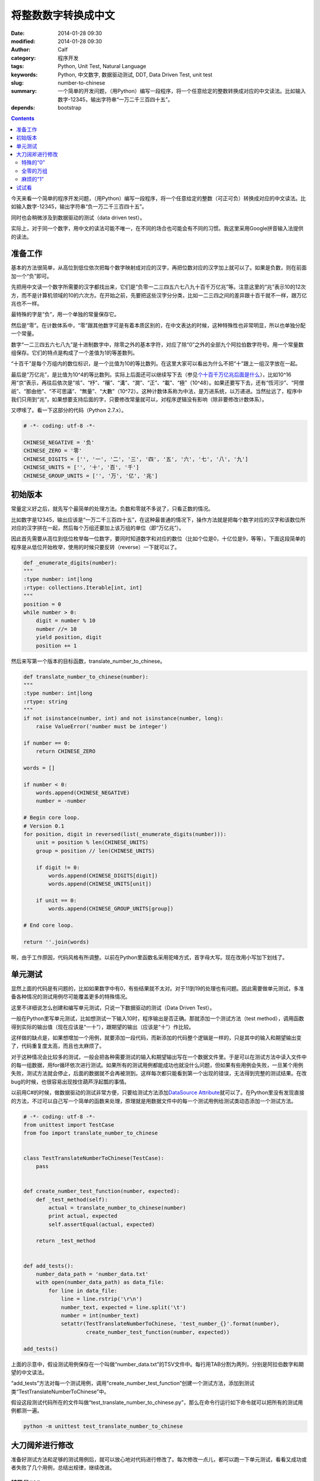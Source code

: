 将整数数字转换成中文
####################
:date: 2014-01-28 09:30
:modified: 2014-01-28 09:30
:author: Calf
:category: 程序开发
:tags: Python, Unit Test, Natural Language
:keywords: Python, 中文数字, 数据驱动测试, DDT, Data Driven Test, unit test
:slug: number-to-chinese
:summary: 一个简单的开发问题，（用Python）编写一段程序，将一个任意给定的整数转换成对应的中文读法。比如输入数字-12345，输出字符串“一万二千三百四十五”。
:depends: bootstrap

.. contents::

今天来看一个简单的程序开发问题，（用Python）编写一段程序，将一个任意给定的整数（可正可负）转换成对应的中文读法。比如输入数字-12345，输出字符串“负一万二千三百四十五”。

同时也会稍微涉及到数据驱动的测试（data driven test）。

.. class:: alert alert-info

实际上，对于同一个数字，用中文的读法可能不唯一，在不同的场合也可能会有不同的习惯。我这里采用Google拼音输入法提供的读法。

.. more

准备工作
========

基本的方法很简单，从高位到低位依次把每个数字映射成对应的汉字，再把位数对应的汉字加上就可以了。如果是负数，则在前面加一个“负”即可。

先把用中文读一个数字所需要的汉字都找出来，它们是“负零一二三四五六七八九十百千万亿兆”等。注意这里的“兆”表示10的12次方，而不是计算机领域的10的六次方。在开始之前，先要把这些汉字分分类，比如一二三四之间的差异跟十百千就不一样，跟万亿兆也不一样。

最特殊的字是“负”，用一个单独的常量保存它。

然后是“零”。在计数体系中，“零”跟其他数字可是有着本质区别的，在中文表达的时候，这种特殊性也非常明显，所以也单独分配一个常量。

数字“一二三四五六七八九”是十进制数字中，除零之外的基本字符，对应了除“0”之外的全部九个阿拉伯数字符号。用一个常量数组保存。它们的特点是构成了一个差值为1的等差数列。

“十百千”是每个万组内的数位标识，是一个比值为10的等比数列。在这里大家可以看出为什么不把“十”跟上一组汉字放在一起。

最后是“万亿兆”，是比值为10^4的等比数列。实际上后面还可以继续写下去（参见\ `个十百千万亿兆后面是什么`_\ ），比如10^16用“京”表示，再往后依次是“垓”、“杼”、“穰”、“溝”、“澗”、“正”、“載”、“極”（10^48）。如果还要写下去，还有“恆河沙”、“阿僧祇”、“那由他”、“不可思議”、“無量”、“大數”（10^72）。这种计数体系称为中法，是万进系统，以万递进。当然扯远了，程序中我们只用到“兆”，如果想要支持后面的字，只要修改常量就可以，对程序逻辑没有影响（除非要修改计数体系）。

又啰嗦了。看一下这部分的代码（Python 2.7.x）。

.. code-block:: python

    # -*- coding: utf-8 -*-

    CHINESE_NEGATIVE = '负'
    CHINESE_ZERO = '零'
    CHINESE_DIGITS = ['', '一', '二', '三', '四', '五', '六', '七', '八', '九']
    CHINESE_UNITS = ['', '十', '百', '千']
    CHINESE_GROUP_UNITS = ['', '万', '亿', '兆']

初始版本
========

常量定义好之后，就先写个最简单的处理方法。负数和零就不多说了，只看正数的情况。

比如数字是12345，输出应该是“一万二千三百四十五”，在这种最普通的情况下，操作方法就是把每个数字对应的汉字和该数位所对应的汉字拼在一起，然后每个万组还要加上该万组的单位（即“万亿兆”）。

因此首先需要从高位到低位枚举每一位数字，要同时知道数字和对应的数位（比如个位是0，十亿位是9，等等）。下面这段简单的程序是从低位开始枚举，使用的时候只要反转（reverse）一下就可以了。

.. code-block:: python

    def _enumerate_digits(number):
    """
    :type number: int|long
    :rtype: collections.Iterable[int, int]
    """
    position = 0
    while number > 0:
        digit = number % 10
        number //= 10
        yield position, digit
        position += 1

然后来写第一个版本的目标函数，translate_number_to_chinese。

.. code-block:: python

    def translate_number_to_chinese(number):
    """
    :type number: int|long
    :rtype: string
    """
    if not isinstance(number, int) and not isinstance(number, long):
        raise ValueError('number must be integer')

    if number == 0:
        return CHINESE_ZERO

    words = []

    if number < 0:
        words.append(CHINESE_NEGATIVE)
        number = -number

    # Begin core loop.
    # Version 0.1
    for position, digit in reversed(list(_enumerate_digits(number))):
        unit = position % len(CHINESE_UNITS)
        group = position // len(CHINESE_UNITS)

        if digit != 0:
            words.append(CHINESE_DIGITS[digit])
            words.append(CHINESE_UNITS[unit])

        if unit == 0:
            words.append(CHINESE_GROUP_UNITS[group])

    # End core loop.

    return ''.join(words)

啊，由于工作原因，代码风格有所调整。以前在Python里函数名采用驼峰方式，首字母大写。现在改用小写加下划线了。

单元测试
========

显然上面的代码是有问题的，比如如果数字中有0，有些结果就不太对。对于11到19的处理也有问题。因此需要做单元测试，多准备各种情况的测试用例尽可能覆盖更多的特殊情况。

这里不详细说怎么创建和编写单元测试，只说一下数据驱动的测试（Data Driven Test）。

一般在Python里写单元测试，比如想测试一下输入10时，程序输出是否正确。那就添加一个测试方法（test method），调用函数得到实际的输出值（现在应该是“一十”），跟期望的输出（应该是“十”）作比较。

这样做的缺点是，如果想增加一个用例，就要添加一段代码，而新添加的代码整个逻辑是一样的，只是其中的输入和期望输出变了，代码重复度太高，而且也太麻烦了。

对于这种情况会比较多的测试，一般会把各种需要测试的输入和期望输出写在一个数据文件里。于是可以在测试方法中读入文件中的每一组数据，用for循环依次进行测试。如果所有的测试用例都能成功也就没什么问题，但如果有些用例会失败，一旦某个用例失败，测试方法就会停止，后面的数据就不会再被测到。这样每次都只能看到第一个出现的错误，无法得到完整的测试结果。在改bug的时候，也很容易出现按住葫芦浮起瓢的事情。

以前用C#的时候，做数据驱动的测试非常方便，只要给测试方法添加\ `DataSource Attribute`_\ 就可以了。在Python里没有发现直接的方法，不过可以自己写一个简单的函数来处理，原理就是用数据文件中的每一个测试用例给测试类动态添加一个测试方法。

.. code-block:: python

    # -*- coding: utf-8 -*-
    from unittest import TestCase
    from foo import translate_number_to_chinese


    class TestTranslateNumberToChinese(TestCase):
        pass


    def create_number_test_function(number, expected):
        def _test_method(self):
            actual = translate_number_to_chinese(number)
            print actual, expected
            self.assertEqual(actual, expected)

        return _test_method


    def add_tests():
        number_data_path = 'number_data.txt'
        with open(number_data_path) as data_file:
            for line in data_file:
                line = line.rstrip('\r\n')
                number_text, expected = line.split('\t')
                number = int(number_text)
                setattr(TestTranslateNumberToChinese, 'test_number_{}'.format(number),
                        create_number_test_function(number, expected))

    add_tests()   

上面的示意中，假设测试用例保存在一个叫做“number_data.txt”的TSV文件中。每行用TAB分割为两列，分别是阿拉伯数字和期望的中文读法。

“add_tests”方法对每一个测试用例，调用“create_number_test_function”创建一个测试方法，添加到测试类“TestTranslateNumberToChinese”中。

假设这段测试代码所在的文件叫做“test_translate_number_to_chinese.py”，那么在命令行运行如下命令就可以把所有的测试用例都测一遍。

.. code-block:: shell

    python -m unittest test_translate_number_to_chinese

大刀阔斧进行修改
================

准备好测试方法和足够的测试用例后，就可以放心地对代码进行修改了。每次修改一点儿，都可以跑一下单元测试，看看又成功或者失败了几个用例，总结出规律，继续改进。

特殊的“0”
---------

目前主要的问题在于对“0”的处理上，上面的程序忽略了所有的“0”。

实际上，在一个万组内，末尾所有连续的“0”都不用读，如500：五百、20：二十。这方面刚好上面的代码就是这样处理的。注意这个规则不仅仅针对数字最末尾的“0”，而是对每一个万组都有效的。比如2005678：二百万五千六百七十八（不加“零”）。

在一个万组内，如果两个非零数字之间有一个或者多个“0”，都需要（且只需要）读一个“零”。如201：二百零一、3006：三千零六、1020：一千零二十。

一个万组内，如果高位数字是0，那么是否需要读出来就看更高的万组是什么情况了。如果没有更高的万组，就不用读，否则就需要。比如0200（实际上首位的0就不出现了）：二百、10200：一万零二百。

添加两个局部变量来记录一下状态，一个是“group_is_zero”记录当前处理的万组是否仍然是全0，另一个是“need_zero”记录是否需要添加一个“零”。

把上面translate_number_to_chinese中的core loop修改一下，得到：

.. code-block:: python

    # Begin core loop.
    # Version 0.2
    group_is_zero = True
    need_zero = False
    for position, digit in reversed(list(_enumerate_digits(number))):
        unit = position % len(CHINESE_UNITS)
        group = position // len(CHINESE_UNITS)

        if digit != 0:
            if need_zero:
                words.append(CHINESE_ZERO)

            words.append(CHINESE_DIGITS[digit])
            words.append(CHINESE_UNITS[unit])

        group_is_zero = group_is_zero and digit == 0

        if unit == 0:
            words.append(CHINESE_GROUP_UNITS[group])

        need_zero = (digit == 0 and (unit != 0 or group_is_zero))

        if unit == 0:
            group_is_zero = True

    # End core loop.

全零的万组
----------

接下来遇到的问题是，如果一个万组完全是0，就不要再添加对应的单位了，比如100000000：一亿（现在会输出“一亿万”）。

解决方法很简单，把上面的\ ``if unit == 0:``\ 改成\ ``if unit == 0 and not group_is_zero:``\ 即可。完整代码略。

麻烦的“1”
---------

最后一种特殊的情况是由数字“1”引起的。

在一个万组内，如果千位和百位都是“0”，十位是“1”，那么这个“一”就不用读出来，比如10：十、14：十四。

但如果千位或者百位不是“0”，这个“一”就需要读出来，比如213：二百一十三、2013：二千零一十三。

当更高的万组存在时，即使当前万组的千位和百位都为“0”，也需要读出“一”，比如20010：二万零一十。

解决的方法是在上面的\ ``words.append(CHINESE_DIGITS[digit])``\ 前面增加条件：

.. code-block:: python

    if digit != 1 or unit != 1 or not group_is_zero or (group == 0 and need_zero):

最后完整的core loop代码为：

.. code-block:: python

    # Begin core loop.
    # Version 0.4
    group_is_zero = True
    need_zero = False
    for position, digit in reversed(list(_enumerate_digits(number))):
        unit = position % len(CHINESE_UNITS)
        group = position // len(CHINESE_UNITS)

        if digit != 0:
            if need_zero:
                words.append(CHINESE_ZERO)

            if digit != 1 or unit != 1 or not group_is_zero or (group == 0 and need_zero):
                words.append(CHINESE_DIGITS[digit])

            words.append(CHINESE_UNITS[unit])

        group_is_zero = group_is_zero and digit == 0

        if unit == 0 and not group_is_zero:
            words.append(CHINESE_GROUP_UNITS[group])

        need_zero = (digit == 0 and (unit != 0 or group_is_zero))

        if unit == 0:
            group_is_zero = True

    # End core loop.

试试看
======

代码介绍完了，下面放一个用JavaScript实现的版本，可以随便输入一些数字试试看。源代码参见\ http://jsfiddle.net/calfzhou/tGEz7/\ 。

.. raw:: html

    <script type="text/javascript">
    function translateNumber(numberText) {
        var CHINESE_NEGATIVE = "负";
        var CHINESE_ZERO = "零";
        var CHINESE_DIGITS = ["", "一", "二", "三", "四", "五", "六", "七", "八", "九"];
        var CHINESE_UNITS = ["", "十", "百", "千"];
        var CHINESE_GROUP_UNITS = ["", "万", "亿", "兆", "京", "垓", "杼", "穰", "溝", "澗", "正", "載", "極"];
        if (numberText == "") {
            return "";
        }
        numberText = numberText.replace(/^0+/g, "");
        numberText = numberText.replace(/^-0+/g, "-");
        if (numberText == "" || numberText == "-") {
            return CHINESE_ZERO;
        }
        var result = "";
        if (numberText[0] == "-") {
            result += CHINESE_NEGATIVE;
            numberText = numberText.substring(1);
        }
        
        var groupIsZero = true;
        var needZero = false;
        for (var i = 0; i < numberText.length; ++i) {
            var position = numberText.length - 1 - i;
            var digit = parseInt(numberText[i]);
            var unit = position % CHINESE_UNITS.length;
            var group = position / CHINESE_UNITS.length;
    
            if (digit != 0) {
                if (needZero) {
                    result += CHINESE_ZERO;
                }
        
                if (digit != 1 || unit != 1 || !groupIsZero || (group == 0 && needZero)) {
                    result += CHINESE_DIGITS[digit];
                }
        
                result += CHINESE_UNITS[unit];
            }
        
            groupIsZero = groupIsZero && (digit == 0);
        
            if (unit == 0 && !groupIsZero) {
                result += CHINESE_GROUP_UNITS[group];
            }
        
            needZero = (digit == 0 && (unit != 0 || groupIsZero));
        
            if (unit == 0) {
                groupIsZero = true;
            }
        }
        return result;
    }   
    function doNumberTranslation() {
        numberText = document.getElementById('number-input').value;
        chinese = translateNumber(numberText);
        document.getElementById('chinese-output').value = chinese;
    }
    </script>
    <form action="javascript:doNumberTranslation();">
        <div class="input-group">
            <input id="number-input" placeholder="Enter an integer then click Go" maxlength="52" type="text" class="form-control" pattern="-?[0-9]+" />
            <span class="input-group-btn">
                <button class="btn btn-default" type="submit">Go!</button>
            </span>
        </div>
    </form>
    <div>
        <textarea id="chinese-output" type="text" readonly="readonly" rows="3" class="form-control"></textarea>
    </div>
    
.. _个十百千万亿兆后面是什么: http://www.douban.com/group/topic/5404723/
.. _DataSource Attribute: http://msdn.microsoft.com/en-us/library/microsoft.visualstudio.testtools.unittesting.datasourceattribute.aspx
